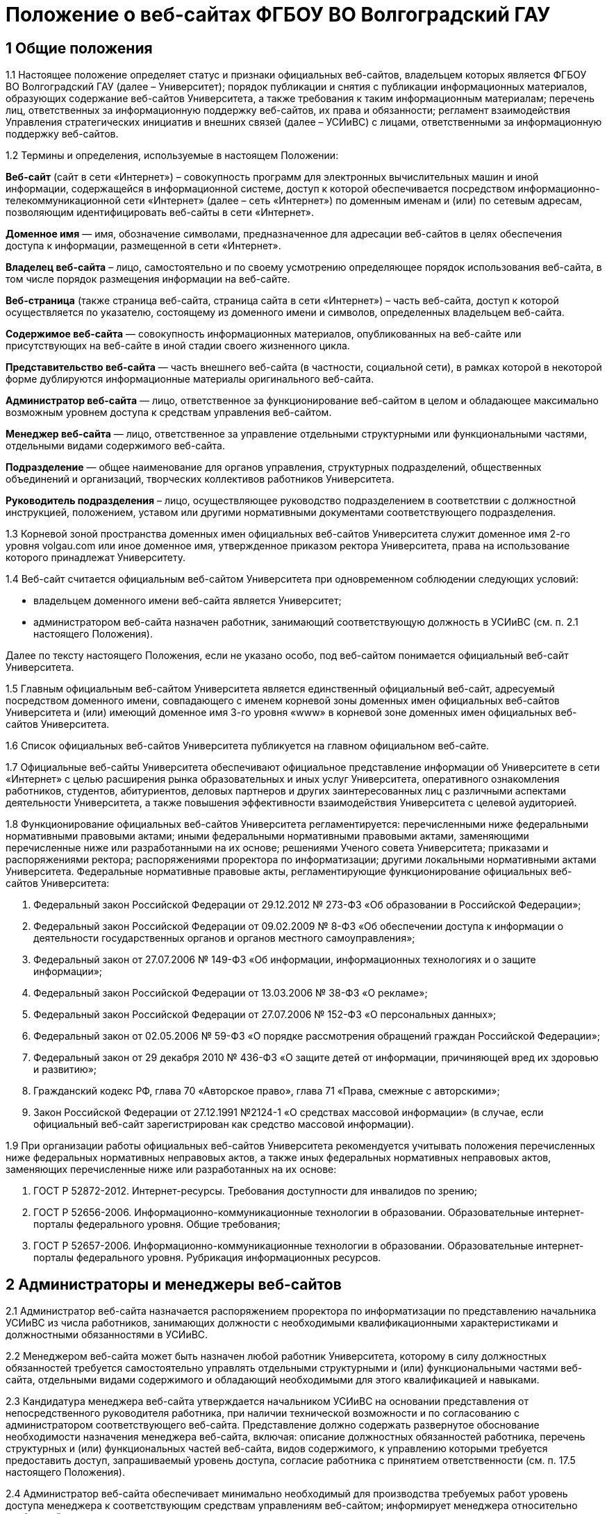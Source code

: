 ﻿= Положение о веб-сайтах ФГБОУ ВО Волгоградский ГАУ

== 1 Общие положения

1.1 Настоящее положение определяет статус и признаки официальных веб-сайтов, владельцем которых является ФГБОУ ВО Волгоградский ГАУ (далее – Университет); порядок публикации и снятия с публикации информационных материалов, образующих содержание веб-сайтов Университета, а также требования к таким информационным материалам; перечень лиц, ответственных за информационную поддержку веб-сайтов, их права и обязанности; регламент взаимодействия Управления стратегических инициатив и внешних связей (далее – УСИиВС) с лицами, ответственными за информационную поддержку веб-сайтов.

1.2 Термины и определения, используемые в настоящем Положении:

*Веб-сайт* (сайт в сети «Интернет») – совокупность программ для электронных вычислительных машин и иной информации, содержащейся в информационной системе, доступ к которой обеспечивается посредством информационно-телекоммуникационной сети «Интернет» (далее – сеть «Интернет») по доменным именам и (или) по сетевым адресам, позволяющим идентифицировать веб-сайты в сети «Интернет».

*Доменное имя* — имя, обозначение символами, предназначенное для адресации веб-сайтов в целях обеспечения доступа к информации, размещенной в сети «Интернет».

*Владелец веб-сайта* – лицо, самостоятельно и по своему усмотрению определяющее порядок использования веб-сайта, в том числе порядок размещения информации на веб-сайте.

*Веб-страница* (также страница веб-сайта, страница сайта в сети «Интернет») – часть веб-сайта, доступ к которой осуществляется по указателю, состоящему из доменного имени и символов, определенных владельцем веб-сайта.

*Содержимое веб-сайта* — совокупность информационных материалов, опубликованных на веб-сайте или присутствующих на веб-сайте в иной стадии своего жизненного цикла.

*Представительство веб-сайта* — часть внешнего веб-сайта (в частности, социальной сети), в рамках которой в некоторой форме дублируются информационные материалы оригинального веб-сайта.

*Администратор веб-сайта* — лицо, ответственное за функционирование веб-сайтом в целом и обладающее максимально возможным уровнем доступа к средствам управления веб-сайтом.

*Менеджер веб-сайта* — лицо, ответственное за управление отдельными структурными или функциональными частями, отдельными видами содержимого веб-сайта.

*Подразделение* — общее наименование для органов управления, структурных подразделений, общественных объединений и организаций, творческих коллективов работников Университета.

*Руководитель подразделения* – лицо, осуществляющее руководство подразделением в соответствии с должностной инструкцией, положением, уставом или другими нормативными документами соответствующего подразделения.

1.3 Корневой зоной пространства доменных имен официальных веб-сайтов Университета служит доменное имя 2-го уровня volgau.com или иное доменное имя, утвержденное приказом ректора Университета, права на использование которого принадлежат Университету.

1.4 Веб-сайт считается официальным веб-сайтом Университета при одновременном соблюдении следующих условий:

- владельцем доменного имени веб-сайта является Университет;
- администратором веб-сайта назначен работник, занимающий соответствующую должность в УСИиВС (см. п. 2.1 настоящего Положения).

Далее по тексту настоящего Положения, если не указано особо, под веб-сайтом понимается официальный веб-сайт Университета.

1.5 Главным официальным веб-сайтом Университета является единственный официальный веб-сайт, адресуемый посредством доменного имени, совпадающего с именем корневой зоны доменных имен официальных веб-сайтов Университета и (или) имеющий доменное имя 3-го уровня «www» в корневой зоне доменных имен официальных веб-сайтов Университета.

1.6 Список официальных веб-сайтов Университета публикуется на главном официальном веб-сайте.

1.7 Официальные веб-сайты Университета обеспечивают официальное представление информации об Университете в сети «Интернет» с целью расширения рынка образовательных и иных услуг Университета, оперативного ознакомления работников, студентов, абитуриентов, деловых партнеров и других заинтересованных лиц с различными аспектами деятельности Университета, а также повышения эффективности взаимодействия Университета с целевой аудиторией.

1.8 Функционирование официальных веб-сайтов Университета регламентируется: перечисленными ниже федеральными нормативными правовыми актами; иными федеральными нормативными правовыми актами, заменяющими перечисленные ниже или разработанными на их основе; решениями Ученого совета Университета; приказами и распоряжениями ректора; распоряжениями проректора по информатизации; другими локальными нормативными актами Университета.
Федеральные нормативные правовые акты, регламентирующие функционирование официальных веб-сайтов Университета:

1. Федеральный закон Российской Федерации от 29.12.2012 № 273-ФЗ «Об образовании в Российской Федерации»;
2. Федеральный закон Российской Федерации от 09.02.2009 № 8-ФЗ «Об обеспечении доступа к информации о деятельности государственных органов и органов местного самоуправления»;
3. Федеральный закон от 27.07.2006 № 149-ФЗ «Об информации, информационных технологиях и о защите информации»;
4. Федеральный закон Российской Федерации от 13.03.2006 № 38-ФЗ «О рекламе»;
5. Федеральный закон Российской Федерации от 27.07.2006 № 152-ФЗ «О персональных данных»;
6. Федеральный закон от 02.05.2006 № 59-ФЗ «О порядке рассмотрения обращений граждан Российской Федерации»;
7. Федеральный закон от 29 декабря 2010 № 436-ФЗ «О защите детей от информации, причиняющей вред их здоровью и развитию»;
8. Гражданский кодекс РФ, глава 70 «Авторское право», глава 71 «Права, смежные с авторскими»;
9. Закон Российской Федерации от 27.12.1991 №2124-1 «О средствах массовой информации» (в случае, если официальный веб-сайт зарегистрирован как средство массовой информации).

1.9 При организации работы официальных веб-сайтов Университета рекомендуется учитывать положения перечисленных ниже федеральных нормативных неправовых актов, а также иных федеральных нормативных неправовых актов, заменяющих перечисленные ниже или разработанных на их основе:

1. ГОСТ Р 52872-2012. Интернет-ресурсы. Требования доступности для инвалидов по зрению;
2. ГОСТ Р 52656-2006. Информационно-коммуникационные технологии в образовании. Образовательные интернет-порталы федерального уровня. Общие требования;
3. ГОСТ Р 52657-2006. Информационно-коммуникационные технологии в образовании. Образовательные интернет-порталы федерального уровня. Рубрикация информационных ресурсов.

== 2 Администраторы и менеджеры веб-сайтов

2.1 Администратор веб-сайта назначается распоряжением проректора по информатизации по представлению начальника УСИиВС из числа работников, занимающих должности с необходимыми квалификационными характеристиками и должностными обязанностями в УСИиВС.

2.2 Менеджером веб-сайта может быть назначен любой работник Университета, которому в силу должностных обязанностей требуется самостоятельно управлять отдельными структурными и (или) функциональными частями веб-сайта, отдельными видами содержимого и обладающий необходимыми для этого квалификацией и навыками. 

2.3 Кандидатура менеджера веб-сайта утверждается начальником УСИиВС на основании представления от непосредственного руководителя работника, при наличии технической возможности и по согласованию с администратором соответствующего веб-сайта.
Представление должно содержать развернутое обоснование необходимости назначения менеджера веб-сайта, включая: описание должностных обязанностей работника, перечень структурных и (или) функциональных частей веб-сайта, видов содержимого, к управлению которыми требуется предоставить доступ, запрашиваемый уровень доступа, согласие работника с принятием ответственности (см. п. 17.5 настоящего Положения).

2.4 Администратор веб-сайта обеспечивает минимально необходимый для производства требуемых работ уровень доступа менеджера к соответствующим средствам управлениям веб-сайтом; информирует менеджера относительно требований текущих стандартов проекта; консультирует менеджера по вопросам, связанным с выполнением текущих работ на веб-сайте; уведомляет менеджера о таких изменениях на веб-сайте и процедурах работы с ним, которые могут существенно влиять на текущую работу менеджера.

2.5 Менеджер веб-сайта обязан оперативно уведомлять администратора о любых произведенных им изменениях в содержимом веб-сайта.

2.6 В случае возникновения у администратора веб-сайта замечаний относительно внесенных менеджером изменений веб-сайта, администратор уведомляет менеджера о необходимости их устранения (недопущения). Администратор также имеет право устранить эти замечания самостоятельно или отменить внесенные менеджером изменения.

2.7 В случае, если деятельность менеджера веб-сайта препятствует нормальной работе веб-сайта, пользователей, администратора или других менеджеров, администратор вправе временно приостановить доступ менеджера к средствам управления веб-сайтом или понизить уровень доступа менеджера к ним, вплоть до выяснения причин и устранения возникших последствий, уведомив об этом менеджера, его непосредственного руководителя и начальника УСИиВС.

== 3 Пользователи веб-сайтов

3.1 Пользователем официального веб-сайта Университета может стать любое лицо, имеющее достаточные технические возможности для выхода в сеть «Интернет» и просмотра содержимого веб-сайта.

3.2 Университет не может гарантировать качество сервисов, предоставляемых конкретному пользователю посредством веб-сайта, если относительно этого пользователя верно хотя бы одно из перечисленных ниже утверждений:

1. пользователь использует вычислительное устройство, не обладающее достаточными вычислительными возможностями для работы с современными веб-сайтами;
2. пользователь использует канал выхода в сеть «Интернет», обладающий низкой пропускной способностью и (или) надежностью;
3. пользователь использует программное обеспечение для просмотра веб-страниц, не поддерживающее в должной мере современные стандарты сети «Интернет»;
4. настройки и (или) состояние используемого пользователем вычислительного оборудования, системного или прикладного программного обеспечения, отличаются от допустимого для нормальной работы с ними в результате: технических неисправностей, зараженности компьютерными вирусами, неверной конфигурация оборудования, ПО или иных причин;
5. пользователь не обладает достаточными знаниями и навыками в области информационно-коммуникационных технологий для эффективной работы с веб-сайтом;

3.3 Университет не может гарантировать доступность и качество предоставляемых посредством веб-сайта сервисов, если нарушение доступности или ухудшение качества таких сервисов произошло в силу обстоятельств непреодолимой силы.

3.4 При проведении плановых работ, связанных с обслуживанием веб-сайта, администратор оповещает пользователей об ожидаемом периоде недоступности веб-сайта с использованием новостной ленты веб-сайта, рассылки сообщений по электронной почте, форума или других доступных средств.

3.5 Если деятельность какого-либо пользователя или группы пользователей веб-сайта квалифицируется администратором как приносящая прямой или косвенный вред функционированию веб-сайта и (или) другим пользователям, администратор веб-сайта имеет право самостоятельно принять меры по ограничению доступа такого пользователя или группы пользователей к веб-сайту.

== 4 Веб-сайты подразделений

4.1 Подразделения Университета могут создавать собственные специализированные веб-сайты по своему усмотрению. Такие веб-сайты считаются официальными веб-сайтами Университета при соблюдении условий, перечисленных в п. 1.4 настоящего Положения.

4.2 Создание подразделениями веб-сайтов с целью последующего присвоения им статуса официальных веб-сайтов Университета допускается только при согласовании с проректором по информатизации и начальником УСИиВС.

4.3 Не допускается создание подразделениями веб-сайтов с целью последующего присвоения им статуса официальных веб-сайтов Университета на программно-технических платформах, функционирование веб-сайтов на которых может повлечь за собой существенное нарушение пунктов настоящего Положения и (или) причинить иной вред Университету.
В частности, веб-сайту подразделения не может быть присвоен статус официального веб-сайта Университета, если средства управления веб-сайтом не позволяют присвоить ему доменное имя 3-го уровня в соответствии с п. 1.4 настоящего Положения.

4.4 Выделение веб-сайту подразделения доменного имени 3-го уровня в доменной зоне официальных веб-сайтов Университета и назначение администратора производится по распоряжению проректора по информатизации при условии наличия всех необходимых ресурсов и означает присвоение веб-сайту подразделения статуса официального веб-сайта Университета, в соответствии с п. 1.4 настоящего Положения.

4.5 Владельцем неофициального веб-сайта подразделения в рамках настоящего Положения и бизнес-процессах (административных регламентах) Университета следует считать руководителя соответствующего подразделения.

4.6 При присвоении веб-сайту подразделения статуса официального веб-сайта Университета, владельцем веб-сайта становится Университет. Руководитель подразделения обязан передать администратору веб-сайта все необходимые для управления веб-сайтом сведения и документы, а также обеспечить полный исключительный доступ администратора к средствам управления веб-сайтом.

4.7 Неофициальные веб-сайты подразделений (в том числе, имеющие доменные имена 3-го уровня в доменной зоне официальных веб-сайтов Университета), должны содержать следующее сообщение в заголовке веб-сайта или других постоянно присутствующих на каждой странице веб-сайта общедоступных элементах:

«Данный сайт не является официальным веб-сайтом ФГБОУ ВО Волгоградский ГАУ. Владелец сайта (Ф.И.О. руководителя подразделения, контактные данные)». 

Сообщение должно быть оформлено и размещено таким образом, чтобы не вызывать проблем с поиском его местоположения и прочтением любым пользователем веб-сайта.

4.8 Использование подразделением в своей работе любых веб-сайтов и иных сетевых ресурсов ни в коей мере не освобождает руководителя подразделения от обязанностей по информационной поддержке относящихся к подразделения существующих официальных веб-сайтов (разделов веб-сайтов) Университета.

== 5  Представительства веб-сайтов

5.1 Каждый официальный веб-сайт Университета может иметь одно или несколько официальных представительств в социальных сетях и (или) других внешних сервисах.

5.2 Представительство веб-сайта следует считать официальным при одновременном соблюдении следующих требований:

1. на представительство веб-сайта сделаны ссылки в заголовке официального веб-сайта или других постоянно присутствующих на каждой странице веб-сайта общедоступных элементах;
2. на веб-страницах представительства сделаны ссылки на связанный с ним оригинальный веб-сайт;
3. название или описание представительства содержит слово «официальный» в нужной языковой форме и (или) соответствует наименованию оригинального веб-сайта, либо наименованию подразделения, отвечающего за информационную поддержку оригинального веб-сайта.

5.3 Представительством веб-сайта управляет администратор соответствующего веб-сайта.

5.4 При управлении представительством веб-сайта, администратору следует руководствоваться пунктами настоящего Положения в той мере, в который их выполнение возможно в силу ограничений, заданных разработчиками и владельцем программно-технической площадки.

== 6 Программно-техническая поддержка

6.1 Университет обеспечивает наличие программно-технической площадки (хостинга) для размещения официальных веб-сайтов Университета, включающей все ресурсы и сервисы, необходимые для корректной и бесперебойной работы, в частности: вычислительные мощности, пространство для хранения данных, службу веб-публикации, сервер баз данных, канал доступа к сети «Интернет», службу разрешения доменных имен, службу регистрации доменных имен, почтовый сервер и др. Университет обеспечивает обновление этой площадки в соответствии с увеличением количества пользователей и требований используемого программного обеспечения.

6.2 При наличии необходимых ресурсов, отдельные компоненты программно-технической площадки могут быть размещены на базе ИКТ-инфраструктуры Университета. В противном случае, Университет приобретает соответствующие услуги в необходимом объеме у сторонних организаций.

6.3 Решение по размещению отдельных компонент программно-технической площадки на базе ИКТ-инфраструктуры Университета, либо приобретения соответствующих услуг принимает проректор по информатизации по согласованию с начальником УСИиВС и администратором соответствующего веб-сайта. 

6.4 Обеспечением корректной и бесперебойной работы компонент программно-технической площадки, развернутых на базе ИКТ-инфраструктуры Университета, занимаются сотрудники группы поддержки сетевой архитектуры УСИиВС.

6.5 Контролем за обеспечением корректной и бесперебойной работы компонент программно-технической площадки, развернутых как на базе, так и вне ИКТ-инфраструктуры Университета, занимаются администраторы соответствующих веб-сайтов.

6.6 При  возникновении обстоятельств непреодолимой силы, приведших к недоступности веб-сайта, администратор оперативно уведомляет начальника УСИиВС о причинах и ожидаемом времени недоступности веб-сайта.

6.7 При наличии необходимых ресурсов, разработка (доработка) специализированных программных и мультимедийных средств, используемых для обеспечения системных и пользовательских функций, обслуживания и управления веб-сайтами, может выполняться работниками,  занимающими должности с необходимыми квалификационными характеристиками в УСИиВС. В противном случае, Университет приобретает соответствующие услуги в необходимом объеме у сторонних организаций.

6.8 Решение о привлечении работников, занимающих должности в УСИиВС, к разработке (доработке) специализированных программных и мультимедийных средств, используемых для обеспечения системных и пользовательских функций, обслуживания и управления веб-сайтами, либо приобретения соответствующих услуг, принимает проректор по информатизации по согласованию с начальником УСИиВС и администратором соответствующего веб-сайта.

== 7 Информационная поддержка

7.1 Основная информация официальных веб-сайтов Университета должна быть открытой и общедоступной, если иной ее статус не оговорен отдельными документами.

7.2 Доступ к отдельным видам информационных материалов или ресурсов веб-сайта может быть ограничен только отдельными категориями пользователей, имеющих учетные записи на веб-сайте (зарегистрированных на веб-сайте). Информация о порядке получения учетных записей и (или) средства для их получения должны быть открыты и общедоступны.

7.3 Исключительные права на использование информационных материалов, публикуемых на официальных веб-сайтах Университета, принадлежат Университету при условии, что иное не установлено отдельными документами.

7.4 Информационная поддержка официальных веб-сайтов Университета осуществляется совместными усилиями УСИиВС и других подразделений, и включает процессы формирования информационных материалов, публикации (размещения, обновления) и снятия с публикации (удаление) информационных материалов.

7.5 Формирование информационных материалов осуществляется подразделениями Университета как источниками информации. Публикация (размещение, обновление) и снятие с публикации (удаление) информационных материалов осуществляется УСИиВС. 

7.6 Обязанности по информационной поддержке тематических веб-сайтов (разделов веб-сайтов), посвященных основным видам деятельности Университета; обеспечения полноты, актуальности и достоверности их текущего содержания, возлагаются на проректоров по соответствующим видам деятельности.

7.7 Обязанности по информационной поддержке веб-сайтов (разделов веб-сайтов), посвященных собственно подразделениям; обеспечения полноты, актуальности и достоверности их текущего содержания, возлагаются на руководителей соответствующих подразделений.

7.8 Обязанности по информационной поддержке тематических веб-сайтов (разделов веб-сайтов), посвященных специализированным видам деятельности Университета; обеспечение полноты, актуальности и достоверности их текущего содержания, возлагаются на руководителей подразделений, осуществляющих конкретные виды деятельности.

7.9 Перечень информации, обязательной к публикации на страницах официальных веб-сайтов Университета, требования к ее структуре и содержанию, порядок ее размещения и обновления, определяются положениями нормативных актов, перечисленных в п. 1.8 Положения.

7.10 Непосредственное выполнение работ по публикации (размещению, обновлению), снятию с публикации (удалению) информационных материалов, а также обеспечению целостности и доступности опубликованной информации, возлагается на администратора веб-сайта.

7.11 Администратор веб-сайта осуществляет консультирование лиц, ответственных за информационную поддержку веб-сайта, по вопросам относительно применяемых на веб-сайте программно-технических решений и текущим вопросам, связанным с информационной поддержкой веб-сайтов.

7.12 Текущие изменения структуры, внешнего вида, функциональности и содержимого веб-сайта осуществляются администратором самостоятельно, в силу должностных обязанностей и профессиональных компетенций. Ключевые проектные решения администратор согласовывает с начальником УСИиВС или проректором по информатизации.

7.13 Лица, ответственные за информационную поддержку веб-сайтов (разделов веб-сайтов) организуют периодический мониторинг содержания соответствующих веб-сайтов (разделов веб-сайтов) и обеспечивают своевременное предоставление информационных материалов администраторам веб-сайтов в целях обеспечения полноты, актуальности и достоверности информации веб-сайтов (разделов веб-сайтов).

7.14 Периодичность мониторинга веб-сайтов (разделов веб-сайтов) лицами, ответственными за их информационную поддержку — не реже одного раза в неделю.7.15 Лица, ответственные за информационную поддержку веб-сайтов (разделов веб-сайтов) могут вносить предложения, касающиеся развития структуры, внешнего вида, функциональности, содержимого веб-сайтов и процедур взаимодействия с УСИиВС, оформленные в виде служебной записки на имя проректора по информатизации.

== 8  Заявки на информационную поддержку

8.1 Выполнение работ по информационной поддержке веб-сайта администратором требует наличия должным образом оформленной заявки на информационную поддержку (далее — «заявка») от имени лица, ответственного за информационную поддержку соответствующего веб-сайта (раздела веб-сайта) или его представителя (далее — «заявитель») на имя проректора по информатизации.

8.2 Проректор по информатизации может делегировать право утверждения заявок на информационную поддержку (в том числе срочных заявок и заявок на периодическое обслуживание) начальнику УСИиВС. Администратору веб-сайта может быть делегировано право утверждения на выполнение разовых заявок на информационное обслуживание обычной срочности.

8.3 Заявка оформляется по утвержденной форме на бумажном носителе или в электронной форме (при наличии специализированных информационных систем отслеживания заявок).

8.4 Формы различных видов заявок и информационных материалов утверждаются начальником УСИиВС и размещаются на страницах соответствующего веб-сайта.

8.5 Виды информационных материалов, для которых разрабатываются специальные формы, определяются администратором веб-сайта. Они могут включать, в частности: новостные статьи, сведения о сотруднике, сведения о структурном подразделении, сведения об образовательной программе и др.

8.6 Разработанные по утвержденным формам информационные материалы не являются заявками и должны сопровождаться заявкой.

8.7 Обобщенная процедура оформления заявки:

1. заявитель организует сбор и обработку информации, необходимой для выполнения заявки, а также подготовку информационных материалов на основе этой информации;
2. заявка оформляется по утвержденной форме и подписывается заявителем и лицом, передающим заявку и информационные материалы администратору веб-сайта;
3. заявка и информационные материалы в полном объеме передаются администратору веб-сайта для первичной проверки;
4. администратор веб-сайта проводит первичную проверку материалов и делает в заявке отметки по результатам проведенной проверки;
5. при условии делегирования ему соответствующего права, администратор самостоятельно утверждает заявку на выполнение, либо направляет ее на рассмотрение проректору по информатизации или начальнику УСИиВС (с учетом п. 8.2), который рассматривает и утверждает заявку на выполнение, а также может отложить выполнение, отказать в выполнении;
6. администратор подписывает и отдает отрывной талон к заявке лицу, передавшему заявку и информационные материалы. Отрывной талон является документом, подтверждающим, что заявка принята к выполнению;
7. администратор ставит заявку в очередь на выполнение.

В определенных случаях, связанных с производственной необходимостью, возможны исключения из указанной процедуры.

8.8 Информационные материалы к заявке могут быть предоставлены посредством электронных каналов связи (электронной почты). При передаче информационных материалов по электронным каналам связи заявитель обязан оперативно оповестить администратора веб-сайта лично или по телефону.

8.9 К отдельным видам информационных материалов могут предъявляться дополнительные требования, в частности, требование одновременного предоставления бумажной копии с визой заявителя или иных заинтересованных лиц (в частности: авторов, владельцев персональных данных).

8.10 Не принимаются к рассмотрению заявки, выполнение работ по которым влечет изменение содержимого веб-сайтов (разделов веб-сайтов), не относящихся к зоне ответственности заявителя, за исключением случаев, когда соответствующие изменения являются результатом функционирования программных компонент в автоматическом режиме.

8.11 В случае выявления администратором в процессе выполнения заявки несоответствий информационных материалов требованиям, изложенным в разделах 13 и 14 настоящего Положения, которые препятствуют выполнению заявки, администратор информирует заявителя по указанным в заявке каналам связи о возникших проблемах и согласует способы их устранения.

8.12 В случае выявления администратором в процессе выполнения заявки несоответствий информационных материалов требованиям, изложенным в разделах 13 и 14 настоящего Положения, которые, тем не менее, не препятствуют выполнению заявки в целом, администратор самостоятельно принимает решение о способах устранения выявленных несоответствий, в частности: отказе от публикации отдельных информационных материалов или их частей, внесении необходимых правок в содержимое материалов.

8.13 Заявитель контролирует результат выполнения работ по заявке, просматривая содержимое соответствующих веб-сайтов (разделов веб-сайтов). В случае выявления несоответствий между информационными материалами к заявке и текущим содержимым веб-сайта, заявитель оперативно информирует об этом администратора веб-сайта.

== 9 Сроки подачи и выполнения заявок на информационную поддержку

9.1 Периодичность предоставления заявок и информационных материалов лицами, ответственными за информационную поддержку веб-сайтов (разделов веб-сайтов) — по факту изменений, но не реже одного раза в полугодие.

9.2 Заявка и информационные материалы в полном объеме должны быть переданы администратору не позднее 5 рабочих дней с момента возникновения изменений.

9.3 При необходимости публикации информации о будущих мероприятиях, необходимые материалы должны предоставляться не позднее чем за 3 рабочих дня до их проведения.

9.4 Не принимаются к размещению в новостной ленте информационные материалы о событиях, завершившихся более одного календарного месяца назад.

9.5 Нормативный срок исполнения заявки устанавливается от 4 рабочих часов до 5 рабочих дней с момента утверждения заявки на выполнение и передачи информационных материалов администратору в полном объеме. В случае, если по каким-либо причинам исполнить заявку в установленные сроки не представляется возможным, администратор согласует приемлемый срок исполнения с заявителем.

9.6 Претензии по качеству выполнения заявок принимаются от заявителей в течение одного календарного месяца с момента подачи заявки.

== 10 Срочные заявки на информационную поддержку

10.1 Срочной заявкой на информационную поддержку считается утвержденная на выполнение заявка, для выполнения работ по которой требуется сокращение нормативных сроков выполнения заявок, указанных в п. 9.5 настоящего Положения, приостановка работ по другим заявкам, производство работ за пределами установленной для администратора продолжительности рабочего времени.

10.2 Заявка, содержащая требования срочного выполнения работ, должна содержать ясное, развернутое обоснование срочности. Проректор по информатизации или начальник УСИиВС (с учетом п. 8.2) утверждает срочный статус заявки или отказывает в этом заявителю, согласуя решение с администратором.

10.3 При необходимости производства работ за пределами установленной для администратора продолжительности рабочего времени, заявка должна включать письменное согласие администратора и количество времени, необходимое на производство требуемых работ.

10.4 Недоработки отдельных лиц или группы лиц, повлекшие за собой необходимость срочного выполнения работ, не являются основанием для того, чтобы считать заявку срочной.

10.5 Исполнение заявки, содержащей требования срочного выполнения работ, может быть инициировано администратором до момента утверждения заявки при условии наличия у администратора информационных материалов в полном объеме.

10.6 При необходимости выполнения работ различной степени срочности, на отдельные виды работ по степени срочности должны оформляться отдельными заявками. 

10.7 Заявки, информационные материалы по которым на момент оформления заявки не были предоставлены администратору в полном объеме и (или) не в полной мере соответствуют требованиям разделов 13 и 14 настоящего Положения, не могут относиться к категории срочных.

10.8 В случае, если срочную заявку невозможно выполнить в установленные сроки, администратор оповещает об этом заявителя и согласует необходимые действия.

10.9 При одновременном поступлении нескольких срочных заявок, решение о порядке их выполнения администратор принимает самостоятельно.

== 11 Заявки на периодическое обслуживание

11.1 Выполнение работ по информационной поддержке веб-сайта также возможно при условии предварительного согласования видов производимых работ, видов и объемов информационных материалов, периодичности и времени поступления запросов заявителя, а также нормативных сроков выполнения работ с проректором по информатизации или начальником УСИиВС (с учетом п. 8.2) и администратором путем оформления заявки на периодическое обслуживание.

11.2 Заявку на периодическое обслуживание подписывает проректор по информатизации или начальник УСИиВС (с учетом п. 8.2) и администратор веб-сайта, на котором требуется проводить работы.

11.3 Срок действия заявки на периодическое обслуживание указывается в заявке. Максимальный срок действия заявки на периодическое обслуживание устанавливается до 31 декабря календарного года ее оформления.

11.4 В случае несоблюдения заявителем условий, зафиксированных в заявке на периодическое обслуживание, администратор уведомляет об этом проректора по информатизации или начальника УСИиВС (с учетом п. 11.2), который принимает решение о досрочном прекращении действия заявки на периодическое обслуживание.

11.5 Работы по заявкам на периодическое обслуживание выполняются с соблюдением сроков, установленных в разделе 9 настоящего Положения. Заявка на периодическое обслуживание может содержать требования выполнения срочных работ только в исключительных случаях.

== 12 Заявки на веб-разработку

12.1 Требования выполнения работ, выходящих за рамки информационной поддержки веб-сайта, связанных с разработкой, модификацией и интеграцией программных или мультимедийных средств, должны быть оформлены в виде отдельной заявки на веб-разработку.
К видам работ, требующим оформления заявки на веб-разработку, относятся, в частности: разработка графических материалов (баннеров, заставок и др.), форм анкетирования, разработка и модификация тем оформления, предоставление данных в требуемом формате, разработка и модификация отдельных функциональных компонент веб-сайта, интеграция сторонних компонент, разработка клиентских и серверных сценариев.

12.2 Заявки на веб-разработку рассматриваются и утверждаются на выполнение проректором по информатизации в соответствии с пп. 6.7 и 6.8 настоящего Положения. Сроки выполнения заявок на веб-разработку согласуются с заявителем и устанавливаются отдельно по каждой заявке.

12.3 Заявки на веб-разработку не относятся к заявкам на информационное обслуживание и потому к ним не могут применяться пункты разделов 10 и 11 настоящего Положения.

== 13 Требования к содержанию информационных материалов

13.1 Информация, представленная в информационных материалах к заявке на информационное обслуживание веб-сайта, должна быть полной, достоверной и актуальной, тематически связанной с деятельностью Университета и событиями его жизни, полезной для пользователей веб-сайта.

13.2 В случае, если веб-сайт зарегистрирован как средство массовой информации,  информационные материалы к заявке на информационное обслуживание веб-сайта должны также соответствовать тематике, указанной в свидетельстве о регистрации СМИ.

13.3 Информационные материалы к заявке на информационное обслуживание веб-сайта должны быть строго выверены, соответствовать языковым нормам, возрастному рейтингу веб-сайта, иметь корректные переводы на иностранные языки (при необходимости), не должны нарушать права авторов или иных правообладателей этих материалов, возникающие в соответствии с законодательством РФ об интеллектуальной собственности.

13.4 Администратор веб-сайта имеет право снять с публикации информационные материалы, относительно которых им получены претензии о несоответствии требованиям разделов 13 и 14 настоящего Положения, оповестив об этом лиц, ответственных за информационную поддержку соответствующего веб-сайта (раздела веб-сайта) или их представителей.

13.5 Информационные материалы к заявке на информационное обслуживание веб-сайта, передаваемые администратору с целью обновления ранее опубликованных материалов, формируются на основании сведений, опубликованных на веб-сайте и должны быть согласованы с ними.

13.6 Информационные материалы к заявке на информационное обслуживание веб-сайта, передаваемые администратору с целью обновления ранее опубликованных материалов, должны содержать ясную информацию о том, какие фрагменты текущего содержимого веб-сайта требуется добавить, заменить (обновить) или удалить.
Данная информация может быть оформлена как в текстовом виде, так и с использованием цветового выделения фрагментов текста информационных материалов или комментариев.

== 14 Требования к форматам информационных материалов

14.1 Информационные материалы, предназначенные для публикации на веб-сайте, делятся на следующие основные виды по типу содержимого составляющих файлов: текст, растровая графика, векторная и смешанная графика, видео-записи, аудио-записи и готовые документы (включая подборки готовых документов).

14.2 Информационные материалы, предназначенные для публикации на веб-сайте, используются для создания на их основе содержимого веб-страниц и загружаемых ресурсов, в процессе чего они подвергаются обработке различной степени сложности. 

14.3 Каждый вид информационных материалов, прилагаемых к заявке на информационное обслуживание, должен быть представлен отдельными файлами.
В частности, при необходимости размещения двух новостных объявлений, тексты объявлений можно представить в двух отдельных файлах DOC, а изображения к ним — в двух или более файлах JPG, сопроводив каждое изображение текстовым описанием.

14.4 Допустимые форматы текстовых файлов включают: DOC, DOCX, ODT, TXT, Google Document.

14.5  Допустимые форматы растровой графики включают: JPEG и PNG (рекомендуются), BMP, в отдельных случаях PNG8 и GIF.  

14.6 Допустимые форматы векторной и смешанной графики: SVG (рекомендуется), ODG, PDF, PS/EPS.

14.7 Готовые документы не должны требовать для своей публикации на веб-сайте внесения в их содержимое каких-либо изменений с использованием предназначенных для формата документа программных средств и публикуются на веб-сайте в виде ссылок для скачивания.

14.8 В качестве формата готовых документов рекомендуется применять PDF (portable document format). В отдельных случаях, определяемых назначением формата, возможно использование другого формата (DjVu и др.)

14.9 Требования для готовых документов в отсканированном виде: сканирование должно быть выполнено с разрешением не менее 75 dpi, отсканированный текст электронной копии должен быть читаемым, рекомендуется наличие текстового (OCR) слоя.  

14.10 Документы, обладающие одним или несколькими перечисленными ниже признаками, автоматически попадают в категорию готовых документов:

1. документы, содержащие сложное оформление, которые требуется сохранить при публикации на веб-сайте,
2. документы, включающие несколько типов содержимого одновременно (текст с изображениями, презентации с видео и др.),
3. документы, требующие для работы с ними узкоспециализированных и (или) проприетарных программных средств.

Примерами таких документов являются: текст с формулами (признак 1), презентации, табличные формы с вычисляемыми полями, графиками (признаки 1 и 2), документы PSD (Abobe PhotoShop), CDR (Corel Draw), DWG (AutoCAD) (признак 3).

14.11 Не принимаются к размещению на сайте готовые документы с установленной парольной или другими видами защиты.

14.12 Графические, видео- и аудио-файлы, а также любые другие файлы нетекстовых форматов (в том числе готовые документы) должны сопровождаться кратким, ясным текстовым описанием.

14.13 Не допускаются к публикации (по усмотрению администратора) информационные материалы, для которых требуется преобразование из одного вида в другой (требуется извлекать текст из графических, видео- или аудио-файлов, создавать графику из текста, собирать видео из графических и аудио-файлов и др.), включая преобразования, требующие снятия парольной или др. видов защит.

14.14 Не допускаются к публикации (по усмотрению администратора) информационные материалы, для которых требуется создание готовых документов из других видов информационных материалов или частей готовых документов, а также за выполнение операций по разделению готового документа в отдельные файлы по видам его содержимого или структурным составляющим.

14.15 Если публикация информационных материалов в виде готовых документов не является желательной, заявитель должен самостоятельно выполнить необходимые операции, которые позволят вывести прилагаемые информационные материалы из категории готовых документов, что позволит работать с отдельными видами содержимого; либо отказаться от публикации данных материалов на веб-сайте.

14.16 Многостраничные документы TIFF и наборы изображений, представляющих отдельные страницы одного документа, следует преобразовывать в однофайловые форматы, рекомендуемые для готовых документов (см. п. 14.8 настоящего положения).

14.17 Подборки документов предоставляются в форматах архивов 7ZIP (рекомендуется), либо архивов ZIP. Использование архивов формата RAR и других не рекомендуется (п. 14.10, признак 3).

14.18 Подборка документов считается единым готовым документом, т. е. не должна требовать изменения формата архива, списка включенных файлов, их переименования, модификации содержимого файлов.

14.19 Размер файла готового документа или подборки документов не должен превышать 15 мегабайт. В противном случае заявитель должен самостоятельно обеспечить выполнение работ по уменьшению размера готового документа или подборки документов или разбиению их на части допустимого размера. 

14.20 Следующие виды материалов принимаются к публикации только в виде готовых документов, без интеграции с веб-сайтом: заранее сверстанные веб-страницы любого формата и структуры, клиентские и серверные скрипты, приложения Flash, Silverlight, Java и другие, относящиеся к категории «насыщенных интернет-приложений» (rich Internet applications), модули расширения функциональности систем управления содержимым и любые другие программные средства.

14.21 Публикуемые исполнимые файлы и файлы библиотек кода файлы должны быть предварительно проверены программой-антивирусом с обновленной антивирусной базой, сопровождены контрольной суммой для проверки целостности файла на стороне клиента, упакованы в архивы допустимых форматов (см. п. 14.17 настоящего Положения).

14.22 Возможность и способ публикации аудио- или видео-файлов конкретного формата определяется администратором в каждом конкретном случае.

14.23 Администратор вправе отказать в публикации на веб-сайте любых информационных материалов при наличии на то объективных причин, как то: возможные проблемы информационной безопасности; возможные проблемы с загрузкой и (или) использованием информационных материалов пользователями; не обоснованно большой расход вычислительных ресурсов и др.

== 15 Обратная связь

15.1 Все официальные веб-сайты Университета обязаны включать доступные пользователям средства обеспечения обратной связи.
Средства обеспечения обратной связи могут включать: формы обратной связи, гостевые книги, анкеты, опросы, форумы, блоги, комментарии, ленты групп социальных сетей и др.

15.2 Консультирование пользователей официальных веб-сайтов по различным вопросам осуществляется работниками Университета в силу их профессиональных компетенций.

15.3 Лица, ответственные за информационную поддержку веб-сайтов (разделов веб-сайтов) организуют периодический мониторинг соответствующих веб-сайтов (разделов веб-сайтов) и обеспечивают своевременный ответ на запросы пользователей, относящиеся к их компетенции, либо перенаправление таких запросов лицам, к компетенции которых такие запросы относятся.

15.4 Запросы пользователей, являющихся гражданами Российской Федерации, полученные с помощью средств обратной связи официальных веб-сайтов Университета, оформленные с указанием фамилии, имени, отчества (последнее - при наличии), сути обращения и обратного электронного адреса — являются обращениями граждан и должны рассматриваться в соответствии с требованиями Федерального закона от 02.05.2006 N 59-ФЗ «О порядке рассмотрения обращений граждан Российской Федерации».

15.5 Периодичность мониторинга с целью обеспечения своевременного ответа на обращения граждан и другие запросы пользователей — не реже одного раза в неделю. При проведении  Университетом массовых мероприятий (приемная кампания, дни открытых дверей, конференции, выставки и др.) – не реже одного раза в день. 

15.6 Информация о персональных данных авторов обращений, направленных в электронном виде, хранится и обрабатывается с соблюдением требований Федерального закона Российской Федерации от 27.07.2006 г. N 152-ФЗ «О персональных данных».

== 16 Реклама на веб-сайтах

16.1 Публикация на страницах веб-сайтов информационных материалов рекламного характера на некоммерческой основе допускается в случае, если рекламодатель является учредителем Университета или выступает в роли партнера (информационного, делового или др.) Университета или учредителя. Публикация иных информационных материалов рекламного характера допускается по согласованию с ректором Университета.

16.2 Объем информационных материалов рекламного характера и содержание рекламных блоков на страницах веб-сайтов регулируется законодательством РФ о рекламе.

== 17 Ответственность

17.1 Ответственность за неполноту, неактуальность и (или) недостоверность текущего содержания веб-сайта (раздела веб-сайта) несет лицо, ответственное за информационную поддержку соответствующего веб-сайта (раздела веб-сайта).

17.2 Ответственность за несоблюдение периодичности и сроков предоставления информационных материалов для обновления веб-сайта (разделе веб-сайта), несоблюдение периодичности мониторинга веб-сайтов (разделов веб-сайтов), несет лицо, ответственное за информационную поддержку соответствующего веб-сайта (раздела веб-сайта).

17.3 Ответственность за неполноту, неактуальность и (или) недостоверность сведений, содержащихся в информационных материалах, а также несоответствие информационных материалов, передаваемых администратору веб-сайта для выполнения работ по заявке, требованиям, указанным в  разделах 13  и 14 настоящего Положения, несет заявитель.

17.4 Ответственность за некачественное текущее обслуживание веб-сайта несет администратор веб-сайта. Некачественное текущее обслуживание веб-сайта может выражаться:

1. в несоблюдении сроков исполнения заявок, установленных настоящим Положением, при отсутствии на то объективных причин;
2. в невыполнении необходимых программно-технических мер или совершении действий, повлекших причинение вреда веб-сайту, нарушение работоспособности или возможность несанкционированного доступа к веб-сайту;
3. в отказе от консультирования заявителей по вопросам оформления заявок и требований к информационным материалам, отказе от консультирования менеджеров веб-сайта по вопросам, связанным с выполнением ими работ на веб-сайте.

17.5 Менеджер несет ответственность за некачественное текущее обслуживание веб-сайта, в рамках делегированных ему полномочий.

17.6. Ответственность за несвоевременное оформление и продление договоров с внешними организациями на оказание услуг, связанных с обеспечением работы официальных веб-сайтов Университета, несет руководитель службы ИТ-услуг и маркетинга УСИиВС.

17.7 Ответственность за некорректную работу сервисов, обеспечивающих функционирование официальных веб-сайтов, развернутых на базе ИКТ-инфраструктуры Университета, несет руководитель группы поддержки сетевой архитектуры УСИиВС.

17.8 Ответственность за нарушение работоспособности и актуализации веб-сайта вследствие реализованных некачественных концептуальных программно-технических решений; назначения недостаточно квалифицированных администраторов веб-сайта, менеджеров веб-сайта; отсутствия четкого порядка во взаимодействии работников УСИиВС с лицами, ответственными за информационную поддержку веб-сайтов (разделов веб-сайта), несет начальник УСИиВС.

== 18 Контроль

18.1 Контроль выполнения обязанностей лицами, ответственными за информационную поддержку веб-сайтов (разделов веб-сайтов) возлагается на их непосредственных руководителей. 

18.2 Контроль выполнения обязанностей лицами, предоставляющими информационные материалы Администратору для выполнения заявки, возлагается на заявителя.

18.3 Контроль результатов выполнения администратором веб-сайта работ по заявке на информационное обслуживание возлагается на заявителя.

18.4 Контроль выполнения обязанностей менеджером веб-сайта возлагается на администратора соответствующего веб-сайта.

18.5 Контроль соблюдения пользователями правил пользования веб-сайтом возлагается на администратора веб-сайта. 

18.6 Контроль выполнения обязанностей администратором веб-сайта и сотрудниками группы поддержки сетевой архитектуры возлагается на начальника УСИиВС как непосредственного руководителя.

18.7 Общая координация работ по развитию веб-сайтов и контроль выполнения обязанностей лицами, участвующими в процессах информационной и программно-технической поддержки веб-сайтов, возлагается на проректора по информатизации Университета.
